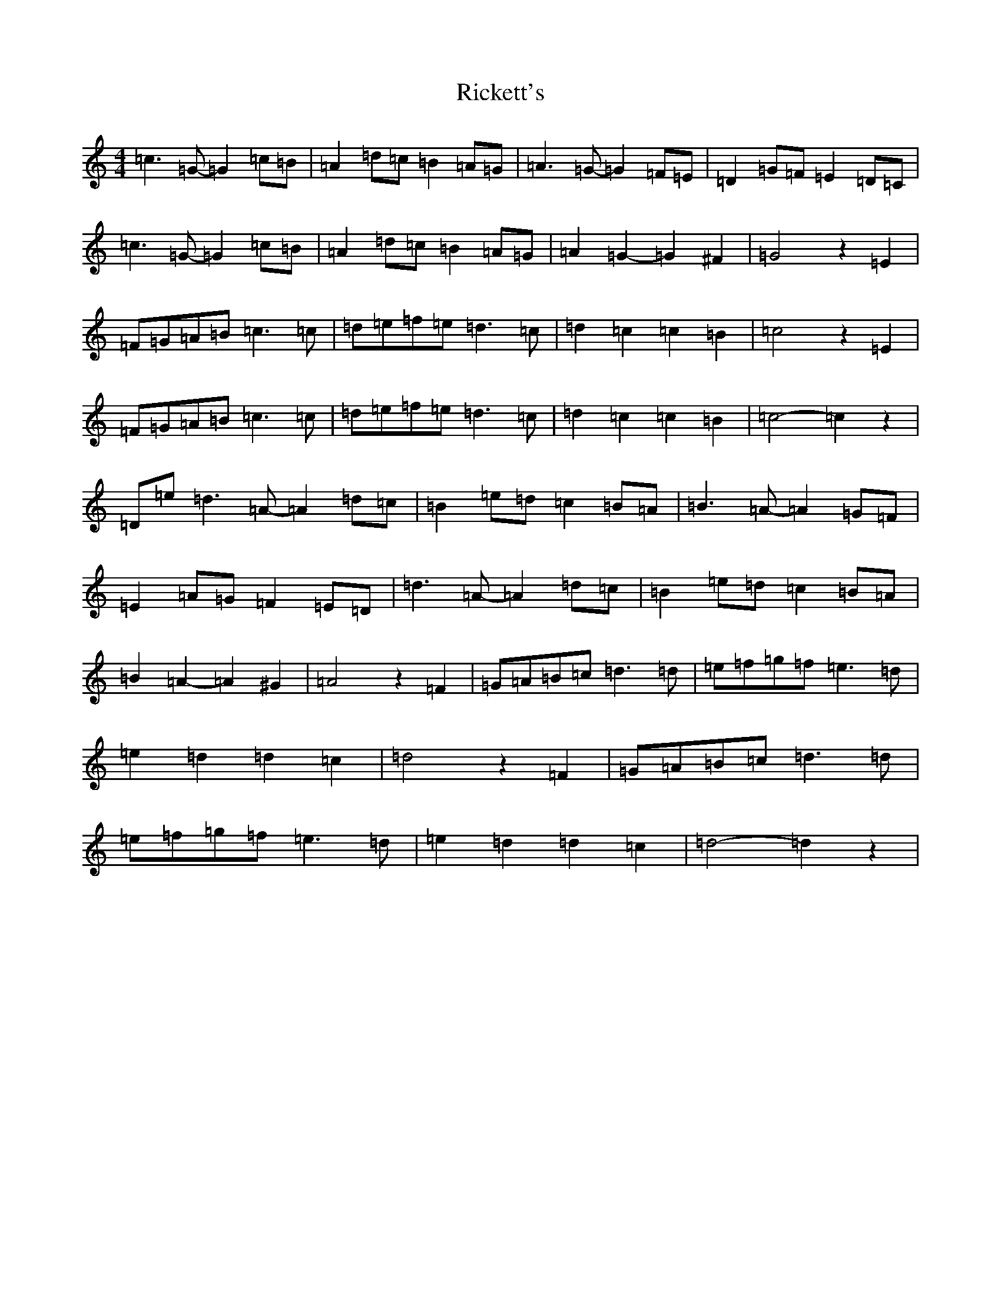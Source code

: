 X: 18107
T: Rickett's
S: https://thesession.org/tunes/272#setting13013
R: hornpipe
M:4/4
L:1/8
K: C Major
=c3=G-=G2=c=B|=A2=d=c=B2=A=G|=A3=G-=G2=F=E|=D2=G=F=E2=D=C|=c3=G-=G2=c=B|=A2=d=c=B2=A=G|=A2=G2-=G2^F2|=G4z2=E2|=F=G=A=B=c3=c|=d=e=f=e=d3=c|=d2=c2=c2=B2|=c4z2=E2|=F=G=A=B=c3=c|=d=e=f=e=d3=c|=d2=c2=c2=B2|=c4-=c2z2|=D=e=d3=A-=A2=d=c|=B2=e=d=c2=B=A|=B3=A-=A2=G=F|=E2=A=G=F2=E=D|=d3=A-=A2=d=c|=B2=e=d=c2=B=A|=B2=A2-=A2^G2|=A4z2=F2|=G=A=B=c=d3=d|=e=f=g=f=e3=d|=e2=d2=d2=c2|=d4z2=F2|=G=A=B=c=d3=d|=e=f=g=f=e3=d|=e2=d2=d2=c2|=d4-=d2z2|